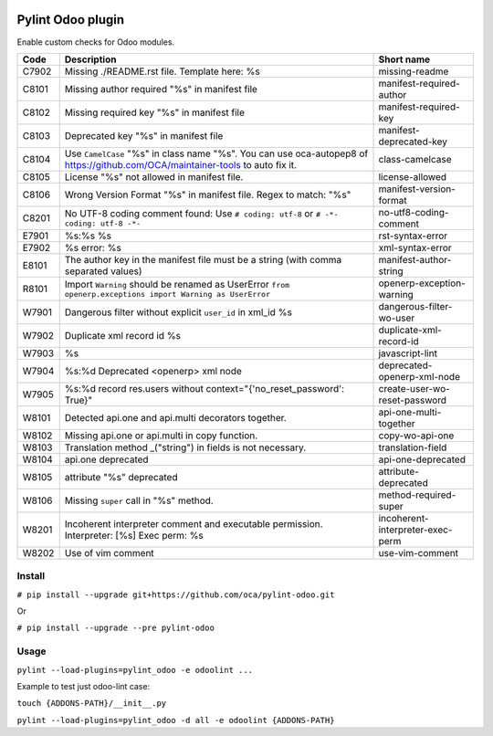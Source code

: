|Build Status| |Coverage Status| |Pypi Package|


Pylint Odoo plugin
==================

Enable custom checks for Odoo modules.

+-------+--------------------------------------------------------------------------------------------------------------------------------+----------------------------------+
| Code  | Description                                                                                                                    | Short name                       |
+=======+================================================================================================================================+==================================+
| C7902 | Missing ./README.rst file. Template here: %s                                                                                   | missing-readme                   |
+-------+--------------------------------------------------------------------------------------------------------------------------------+----------------------------------+
| C8101 | Missing author required "%s" in manifest file                                                                                  | manifest-required-author         |
+-------+--------------------------------------------------------------------------------------------------------------------------------+----------------------------------+
| C8102 | Missing required key "%s" in manifest file                                                                                     | manifest-required-key            |
+-------+--------------------------------------------------------------------------------------------------------------------------------+----------------------------------+
| C8103 | Deprecated key "%s" in manifest file                                                                                           | manifest-deprecated-key          |
+-------+--------------------------------------------------------------------------------------------------------------------------------+----------------------------------+
| C8104 | Use ``CamelCase`` "%s" in class name "%s". You can use oca-autopep8 of https://github.com/OCA/maintainer-tools to auto fix it. | class-camelcase                  |
+-------+--------------------------------------------------------------------------------------------------------------------------------+----------------------------------+
| C8105 | License "%s" not allowed in manifest file.                                                                                     | license-allowed                  |
+-------+--------------------------------------------------------------------------------------------------------------------------------+----------------------------------+
| C8106 | Wrong Version Format "%s" in manifest file. Regex to match: "%s"                                                               | manifest-version-format          |
+-------+--------------------------------------------------------------------------------------------------------------------------------+----------------------------------+
| C8201 | No UTF-8 coding comment found: Use ``# coding: utf-8`` or ``# -*- coding: utf-8 -*-``                                          | no-utf8-coding-comment           |
+-------+--------------------------------------------------------------------------------------------------------------------------------+----------------------------------+
| E7901 | %s:%s %s                                                                                                                       | rst-syntax-error                 |
+-------+--------------------------------------------------------------------------------------------------------------------------------+----------------------------------+
| E7902 | %s error: %s                                                                                                                   | xml-syntax-error                 |
+-------+--------------------------------------------------------------------------------------------------------------------------------+----------------------------------+
| E8101 | The author key in the manifest file must be a string (with comma separated values)                                             | manifest-author-string           |
+-------+--------------------------------------------------------------------------------------------------------------------------------+----------------------------------+
| R8101 | Import ``Warning`` should be renamed as UserError ``from openerp.exceptions import Warning as UserError``                      | openerp-exception-warning        |
+-------+--------------------------------------------------------------------------------------------------------------------------------+----------------------------------+
| W7901 | Dangerous filter without explicit ``user_id`` in xml_id %s                                                                     | dangerous-filter-wo-user         |
+-------+--------------------------------------------------------------------------------------------------------------------------------+----------------------------------+
| W7902 | Duplicate xml record id %s                                                                                                     | duplicate-xml-record-id          |
+-------+--------------------------------------------------------------------------------------------------------------------------------+----------------------------------+
| W7903 | %s                                                                                                                             | javascript-lint                  |
+-------+--------------------------------------------------------------------------------------------------------------------------------+----------------------------------+
| W7904 | %s:%d Deprecated <openerp> xml node                                                                                            | deprecated-openerp-xml-node      |
+-------+--------------------------------------------------------------------------------------------------------------------------------+----------------------------------+
| W7905 | %s:%d record res.users without context="{'no_reset_password': True}"                                                           | create-user-wo-reset-password    |
+-------+--------------------------------------------------------------------------------------------------------------------------------+----------------------------------+
| W8101 | Detected api.one and api.multi decorators together.                                                                            | api-one-multi-together           |
+-------+--------------------------------------------------------------------------------------------------------------------------------+----------------------------------+
| W8102 | Missing api.one or api.multi in copy function.                                                                                 | copy-wo-api-one                  |
+-------+--------------------------------------------------------------------------------------------------------------------------------+----------------------------------+
| W8103 | Translation method _("string") in fields is not necessary.                                                                     | translation-field                |
+-------+--------------------------------------------------------------------------------------------------------------------------------+----------------------------------+
| W8104 | api.one deprecated                                                                                                             | api-one-deprecated               |
+-------+--------------------------------------------------------------------------------------------------------------------------------+----------------------------------+
| W8105 | attribute "%s" deprecated                                                                                                      | attribute-deprecated             |
+-------+--------------------------------------------------------------------------------------------------------------------------------+----------------------------------+
| W8106 | Missing ``super`` call in "%s" method.                                                                                         | method-required-super            |
+-------+--------------------------------------------------------------------------------------------------------------------------------+----------------------------------+
| W8201 | Incoherent interpreter comment and executable permission. Interpreter: [%s] Exec perm: %s                                      | incoherent-interpreter-exec-perm |
+-------+--------------------------------------------------------------------------------------------------------------------------------+----------------------------------+
| W8202 | Use of vim comment                                                                                                             | use-vim-comment                  |
+-------+--------------------------------------------------------------------------------------------------------------------------------+----------------------------------+

Install
-------

``# pip install --upgrade git+https://github.com/oca/pylint-odoo.git``

Or

``# pip install --upgrade --pre pylint-odoo``

Usage
-----

``pylint --load-plugins=pylint_odoo -e odoolint ...``

Example to test just odoo-lint case:

``touch {ADDONS-PATH}/__init__.py``

``pylint --load-plugins=pylint_odoo -d all -e odoolint {ADDONS-PATH}``

.. |Build Status| image:: https://travis-ci.org/OCA/pylint-odoo.svg?branch=master
   :target: https://travis-ci.org/OCA/pylint-odoo
.. |Coverage Status| image:: https://coveralls.io/repos/OCA/pylint-odoo/badge.svg?branch=master&service=github
   :target: https://coveralls.io/github/OCA/pylint-odoo?branch=master
.. |Pypi Package| image:: https://img.shields.io/pypi/v/pylint-odoo.svg
   :target: https://pypi.python.org/pypi/pylint-odoo

